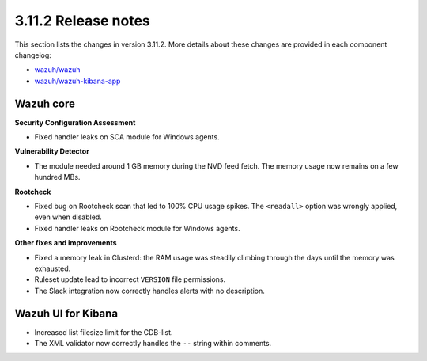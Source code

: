.. Copyright (C) 2020 Wazuh, Inc.

.. _release_3_11_2:

3.11.2 Release notes
====================

This section lists the changes in version 3.11.2. More details about these changes are provided in each component changelog:

- `wazuh/wazuh <https://github.com/wazuh/wazuh/blob/v3.11.2/CHANGELOG.md>`_
- `wazuh/wazuh-kibana-app <https://github.com/wazuh/wazuh-kibana-app/blob/v3.11.2-7.5.2/CHANGELOG.md>`_

Wazuh core
----------

**Security Configuration Assessment**

- Fixed handler leaks on SCA module for Windows agents.

**Vulnerability Detector**

- The module needed around 1 GB memory during the NVD feed fetch. The memory usage now remains on a few hundred MBs.

**Rootcheck**

- Fixed bug on Rootcheck scan that led to 100% CPU usage spikes. The ``<readall>`` option was wrongly applied, even when disabled.
- Fixed handler leaks on Rootcheck module for Windows agents.

**Other fixes and improvements**

- Fixed a memory leak in Clusterd: the RAM usage was steadily climbing through the days until the memory was exhausted.
- Ruleset update lead to incorrect ``VERSION`` file permissions.
- The Slack integration now correctly handles alerts with no description.

Wazuh UI for Kibana
-------------------

- Increased list filesize limit for the CDB-list.
- The XML validator now correctly handles the ``--`` string within comments.

